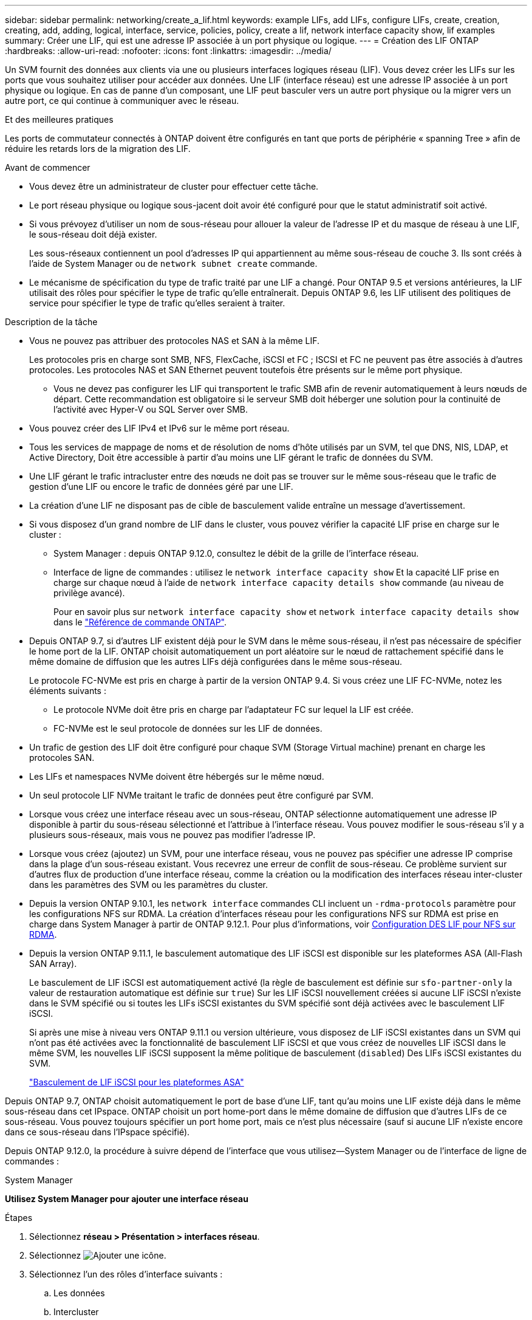 ---
sidebar: sidebar 
permalink: networking/create_a_lif.html 
keywords: example LIFs, add LIFs, configure LIFs, create, creation, creating, add, adding, logical, interface, service, policies, policy, create a lif, network interface capacity show, lif examples 
summary: Créer une LIF, qui est une adresse IP associée à un port physique ou logique. 
---
= Création des LIF ONTAP
:hardbreaks:
:allow-uri-read: 
:nofooter: 
:icons: font
:linkattrs: 
:imagesdir: ../media/


[role="lead"]
Un SVM fournit des données aux clients via une ou plusieurs interfaces logiques réseau (LIF). Vous devez créer les LIFs sur les ports que vous souhaitez utiliser pour accéder aux données. Une LIF (interface réseau) est une adresse IP associée à un port physique ou logique. En cas de panne d'un composant, une LIF peut basculer vers un autre port physique ou la migrer vers un autre port, ce qui continue à communiquer avec le réseau.

.Et des meilleures pratiques
Les ports de commutateur connectés à ONTAP doivent être configurés en tant que ports de périphérie « spanning Tree » afin de réduire les retards lors de la migration des LIF.

.Avant de commencer
* Vous devez être un administrateur de cluster pour effectuer cette tâche.
* Le port réseau physique ou logique sous-jacent doit avoir été configuré pour que le statut administratif soit activé.
* Si vous prévoyez d'utiliser un nom de sous-réseau pour allouer la valeur de l'adresse IP et du masque de réseau à une LIF, le sous-réseau doit déjà exister.
+
Les sous-réseaux contiennent un pool d'adresses IP qui appartiennent au même sous-réseau de couche 3. Ils sont créés à l'aide de System Manager ou de `network subnet create` commande.

* Le mécanisme de spécification du type de trafic traité par une LIF a changé. Pour ONTAP 9.5 et versions antérieures, la LIF utilisait des rôles pour spécifier le type de trafic qu'elle entraînerait. Depuis ONTAP 9.6, les LIF utilisent des politiques de service pour spécifier le type de trafic qu'elles seraient à traiter.


.Description de la tâche
* Vous ne pouvez pas attribuer des protocoles NAS et SAN à la même LIF.
+
Les protocoles pris en charge sont SMB, NFS, FlexCache, iSCSI et FC ; ISCSI et FC ne peuvent pas être associés à d'autres protocoles. Les protocoles NAS et SAN Ethernet peuvent toutefois être présents sur le même port physique.

+
** Vous ne devez pas configurer les LIF qui transportent le trafic SMB afin de revenir automatiquement à leurs nœuds de départ. Cette recommandation est obligatoire si le serveur SMB doit héberger une solution pour la continuité de l'activité avec Hyper-V ou SQL Server over SMB.


* Vous pouvez créer des LIF IPv4 et IPv6 sur le même port réseau.
* Tous les services de mappage de noms et de résolution de noms d'hôte utilisés par un SVM, tel que DNS, NIS, LDAP, et Active Directory, Doit être accessible à partir d'au moins une LIF gérant le trafic de données du SVM.
* Une LIF gérant le trafic intracluster entre des nœuds ne doit pas se trouver sur le même sous-réseau que le trafic de gestion d'une LIF ou encore le trafic de données géré par une LIF.
* La création d'une LIF ne disposant pas de cible de basculement valide entraîne un message d'avertissement.
* Si vous disposez d'un grand nombre de LIF dans le cluster, vous pouvez vérifier la capacité LIF prise en charge sur le cluster :
+
** System Manager : depuis ONTAP 9.12.0, consultez le débit de la grille de l'interface réseau.
** Interface de ligne de commandes : utilisez le `network interface capacity show` Et la capacité LIF prise en charge sur chaque nœud à l'aide de `network interface capacity details show` commande (au niveau de privilège avancé).
+
Pour en savoir plus sur `network interface capacity show` et `network interface capacity details show` dans le link:https://docs.netapp.com/us-en/ontap-cli/search.html?q=network+interface+capacity+show["Référence de commande ONTAP"^].



* Depuis ONTAP 9.7, si d'autres LIF existent déjà pour le SVM dans le même sous-réseau, il n'est pas nécessaire de spécifier le home port de la LIF. ONTAP choisit automatiquement un port aléatoire sur le nœud de rattachement spécifié dans le même domaine de diffusion que les autres LIFs déjà configurées dans le même sous-réseau.
+
Le protocole FC-NVMe est pris en charge à partir de la version ONTAP 9.4. Si vous créez une LIF FC-NVMe, notez les éléments suivants :

+
** Le protocole NVMe doit être pris en charge par l'adaptateur FC sur lequel la LIF est créée.
** FC-NVMe est le seul protocole de données sur les LIF de données.


* Un trafic de gestion des LIF doit être configuré pour chaque SVM (Storage Virtual machine) prenant en charge les protocoles SAN.
* Les LIFs et namespaces NVMe doivent être hébergés sur le même nœud.
* Un seul protocole LIF NVMe traitant le trafic de données peut être configuré par SVM.
* Lorsque vous créez une interface réseau avec un sous-réseau, ONTAP sélectionne automatiquement une adresse IP disponible à partir du sous-réseau sélectionné et l'attribue à l'interface réseau. Vous pouvez modifier le sous-réseau s'il y a plusieurs sous-réseaux, mais vous ne pouvez pas modifier l'adresse IP.
* Lorsque vous créez (ajoutez) un SVM, pour une interface réseau, vous ne pouvez pas spécifier une adresse IP comprise dans la plage d'un sous-réseau existant. Vous recevrez une erreur de conflit de sous-réseau. Ce problème survient sur d'autres flux de production d'une interface réseau, comme la création ou la modification des interfaces réseau inter-cluster dans les paramètres des SVM ou les paramètres du cluster.
* Depuis la version ONTAP 9.10.1, les `network interface` commandes CLI incluent un `-rdma-protocols` paramètre pour les configurations NFS sur RDMA. La création d'interfaces réseau pour les configurations NFS sur RDMA est prise en charge dans System Manager à partir de ONTAP 9.12.1. Pour plus d'informations, voir xref:../nfs-rdma/configure-lifs-task.html[Configuration DES LIF pour NFS sur RDMA].
* Depuis la version ONTAP 9.11.1, le basculement automatique des LIF iSCSI est disponible sur les plateformes ASA (All-Flash SAN Array).
+
Le basculement de LIF iSCSI est automatiquement activé (la règle de basculement est définie sur `sfo-partner-only` la valeur de restauration automatique est définie sur `true`) Sur les LIF iSCSI nouvellement créées si aucune LIF iSCSI n'existe dans le SVM spécifié ou si toutes les LIFs iSCSI existantes du SVM spécifié sont déjà activées avec le basculement LIF iSCSI.

+
Si après une mise à niveau vers ONTAP 9.11.1 ou version ultérieure, vous disposez de LIF iSCSI existantes dans un SVM qui n'ont pas été activées avec la fonctionnalité de basculement LIF iSCSI et que vous créez de nouvelles LIF iSCSI dans le même SVM, les nouvelles LIF iSCSI supposent la même politique de basculement (`disabled`) Des LIFs iSCSI existantes du SVM.

+
link:../san-admin/asa-iscsi-lif-fo-task.html["Basculement de LIF iSCSI pour les plateformes ASA"]



Depuis ONTAP 9.7, ONTAP choisit automatiquement le port de base d'une LIF, tant qu'au moins une LIF existe déjà dans le même sous-réseau dans cet IPspace. ONTAP choisit un port home-port dans le même domaine de diffusion que d'autres LIFs de ce sous-réseau. Vous pouvez toujours spécifier un port home port, mais ce n'est plus nécessaire (sauf si aucune LIF n'existe encore dans ce sous-réseau dans l'IPspace spécifié).

Depuis ONTAP 9.12.0, la procédure à suivre dépend de l'interface que vous utilisez--System Manager ou de l'interface de ligne de commandes :

[role="tabbed-block"]
====
.System Manager
--
*Utilisez System Manager pour ajouter une interface réseau*

.Étapes
. Sélectionnez *réseau > Présentation > interfaces réseau*.
. Sélectionnez image:icon_add.gif["Ajouter une icône"].
. Sélectionnez l'un des rôles d'interface suivants :
+
.. Les données
.. Intercluster
.. Gestion SVM


. Sélectionnez le protocole :
+
.. SMB/CIFS ET NFS
.. ISCSI
.. FC
.. NVMe/FC
.. NVMe/TCP


. Nommez la LIF ou acceptez le nom généré par vos sélections précédentes.
. Acceptez le nœud de départ ou utilisez le menu déroulant pour en sélectionner un.
. Si au moins un sous-réseau est configuré dans l'IPspace du SVM sélectionné, la liste déroulante sous-réseau est affichée.
+
.. Si vous sélectionnez un sous-réseau, choisissez-le dans la liste déroulante.
.. Si vous continuez sans sous-réseau, la liste déroulante broadcast domain s'affiche :
+
... Spécifiez l'adresse IP. Si l'adresse IP est utilisée, un message d'avertissement s'affiche.
... Spécifiez un masque de sous-réseau.




. Sélectionnez le port d'accueil dans le domaine de diffusion, soit automatiquement (recommandé), soit en sélectionnant un dans le menu déroulant. Le contrôle du port Home s'affiche en fonction du domaine de diffusion ou de la sélection du sous-réseau.
. Enregistrez l'interface réseau.


--
.CLI
--
*Utilisez l'interface de ligne de commande pour créer une LIF*

.Étapes
. Déterminez les ports de broadcast domain que vous souhaitez utiliser pour le LIF.
+
`network port broadcast-domain show -ipspace _ipspace1_`

+
....
IPspace     Broadcast                       Update
Name        Domain name   MTU   Port List   Status Details
ipspace1
            default       1500
                                node1:e0d   complete
                                node1:e0e   complete
                                node2:e0d   complete
                                node2:e0e   complete
....
. Vérifiez que le sous-réseau que vous souhaitez utiliser pour les LIF contient suffisamment d'adresses IP inutilisées.
+
`network subnet show -ipspace _ipspace1_`

. Créez une ou plusieurs LIF sur les ports que vous souhaitez utiliser pour accéder aux données.
+

CAUTION: NetApp recommande la création d'objets de sous-réseau pour toutes les LIFs sur les SVM de données. Cela est particulièrement important dans les configurations MetroCluster, où l'objet de sous-réseau permet à ONTAP de déterminer les cibles de basculement sur le cluster de destination, car chaque objet de sous-réseau possède un broadcast associé. Pour obtenir des instructions, reportez-vous à link:../networking/create_a_subnet.html["Créez un sous-réseau"]la .

+
....
network interface create -vserver _SVM_name_ -lif _lif_name_ -service-policy _service_policy_name_ -home-node _node_name_ -home-port port_name {-address _IP_address_ - netmask _Netmask_value_ | -subnet-name _subnet_name_} -firewall- policy _policy_ -auto-revert {true|false}
....
+
** `-home-node` Est le nœud vers lequel la LIF renvoie lorsque `network interface revert` La commande est exécutée sur le LIF.
+
Vous pouvez également indiquer si la LIF doit revenir automatiquement au nœud home et au port home-port avec l'option -auto-revert.

+
Pour en savoir plus, `network interface revert` consultez le link:https://docs.netapp.com/us-en/ontap-cli/network-interface-revert.html["Référence de commande ONTAP"^].

** `-home-port` Est le port physique ou logique vers lequel la LIF renvoie lorsque `network interface revert` La commande est exécutée sur le LIF.
** Vous pouvez spécifier une adresse IP avec le `-address` et `-netmask` ou vous activez l'allocation à partir d'un sous-réseau avec `-subnet_name` option.
** Lors de l'utilisation d'un sous-réseau pour fournir l'adresse IP et le masque de réseau, si le sous-réseau a été défini avec une passerelle, une route par défaut vers cette passerelle est ajoutée automatiquement au SVM lorsqu'une LIF est créée à l'aide de ce sous-réseau.
** Si vous attribuez des adresses IP manuellement (sans utiliser de sous-réseau), vous devrez peut-être configurer une route par défaut vers une passerelle si des clients ou des contrôleurs de domaine se trouvent sur un autre sous-réseau IP. Pour en savoir plus, `network route create` consultez le link:https://docs.netapp.com/us-en/ontap-cli/network-route-create.html["Référence de commande ONTAP"^].
** `-auto-revert` Vous permet de spécifier si une LIF de données est automatiquement rétablie sur le nœud de rattachement en cas de démarrage, de modifications du statut de la base de données de gestion ou lors de la connexion réseau. Le paramètre par défaut est `false`, mais vous pouvez le définir sur `true` selon les stratégies de gestion de réseau de votre environnement.
**  `-service-policy` Depuis ONTAP 9.5, vous pouvez attribuer une policy de service pour la LIF avec le `-service-policy` option.
Lorsqu'une politique de services est spécifiée pour une LIF, cette règle est utilisée pour construire un rôle par défaut, une politique de basculement et une liste de protocoles de données pour la LIF. Dans ONTAP 9.5, les stratégies de service sont prises en charge uniquement pour les services de pairs intercluster et BGP. Dans ONTAP 9.6, vous pouvez créer des stratégies de service pour plusieurs services de données et de gestion.
** `-data-protocol` Permet de créer une LIF qui prend en charge les protocoles FCP ou NVMe/FC. Cette option n'est pas requise lors de la création d'une LIF IP.


. *Facultatif* : attribuez une adresse IPv6 dans l'option -address :
+
.. Utilisez la commande network npd prefix show pour afficher la liste des préfixes RA appris sur diverses interfaces.
+
Le `network ndp prefix show` la commande est disponible au niveau de privilège avancé.

.. Utiliser le format `prefix::id` Pour construire l'adresse IPv6 manuellement.
+
`prefix` est le préfixe utilisé sur les différentes interfaces.

+
Pour calculer le `id`, choisissez un nombre hexadécimal 64 bits aléatoire.



. Vérifier que la configuration de l'interface LIF est correcte.
+
`network interface show -vserver vs1`

+
....
          Logical    Status     Network         Current   Current Is
Vserver   Interface  Admin/Oper Address/Mask    Node      Port    Home
--------- ---------- ---------- --------------- --------- ------- ----
vs1
           lif1       up/up      10.0.0.128/24   node1     e0d     true
....
+
Pour en savoir plus, `network interface show` consultez le link:https://docs.netapp.com/us-en/ontap-cli/network-interface-show.html["Référence de commande ONTAP"^].

. Vérifiez que la configuration du groupe de basculement est la plus appropriée.
+
`network interface show -failover -vserver _vs1_`

+
....
         Logical    Home       Failover        Failover
Vserver  interface  Node:Port  Policy          Group
-------- ---------- ---------  ---------       --------
vs1
         lif1       node1:e0d  system-defined  ipspace1
Failover Targets: node1:e0d, node1:e0e, node2:e0d, node2:e0e
....
. Vérifiez que l'adresse IP configurée est accessible :


|===


| Pour vérifier... | Utiliser... 


| Adresse IPv4 | ping réseau 


| Adresse IPv6 | réseau ping6 
|===
.Exemples
La commande suivante crée une LIF et spécifie les valeurs d'adresse IP et de masque réseau à l'aide de `-address` et `-netmask` paramètres :

....
network interface create -vserver vs1.example.com -lif datalif1 -service-policy default-data-files -home-node node-4 -home-port e1c -address 192.0.2.145 -netmask 255.255.255.0 -auto-revert true
....
La commande suivante crée une LIF et attribue des valeurs d'adresse IP et de masque réseau à partir du sous-réseau spécifié (nommé client1_sub) :

....
network interface create -vserver vs3.example.com -lif datalif3 -service-policy default-data-files -home-node node-3 -home-port e1c -subnet-name client1_sub - auto-revert true
....
La commande suivante crée une LIF NVMe/FC et spécifie le `nvme-fc` protocole de données :

....
network interface create -vserver vs1.example.com -lif datalif1 -data-protocol nvme-fc -home-node node-4 -home-port 1c -address 192.0.2.145 -netmask 255.255.255.0 -auto-revert true
....
--
====